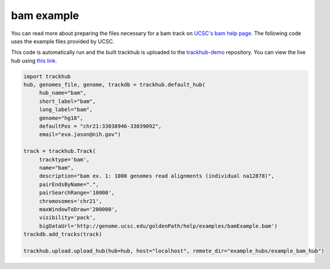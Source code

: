 .. _bam_example:

bam example
-----------
You can read more about preparing the files necessary for a bam track
on `UCSC's bam help page
<https://genome.ucsc.edu/goldenPath/help/bam.html>`_. The following code uses the example files provided by UCSC.

This code is automatically run and the built trackhub is uploaded to the
`trackhub-demo <https://github.com/daler/trackhub-demo>`_ repository. You can
view the live hub using `this link <http://genome.ucsc.edu/cgi-bin/hgTracks?db=hg18&hubUrl=https://raw.githubusercontent.com/daler/trackhub-demo/master/example_bam_hub/bam.hub.txt&position=chr21:33038946-33039092>`_.

.. code-block:: python

     import trackhub
     hub, genomes_file, genome, trackdb = trackhub.default_hub(
          hub_name="bam",
          short_label="bam",
          long_label="bam",
          genome="hg18",
          defaultPos = "chr21:33038946-33039092",
          email="eva.jason@nih.gov")

     track = trackhub.Track(
          tracktype='bam',
          name="bam",
          description="bam ex. 1: 1000 genomes read alignments (individual na12878)",
          pairEndsByName=".",
          pairSearchRange='10000',
          chromosomes='chr21',
          maxWindowToDraw='200000',
          visibility='pack',
          bigDataUrl='http://genome.ucsc.edu/goldenPath/help/examples/bamExample.bam')
     trackdb.add_tracks(track)

     trackhub.upload.upload_hub(hub=hub, host="localhost", remote_dir="example_hubs/example_bam_hub")
